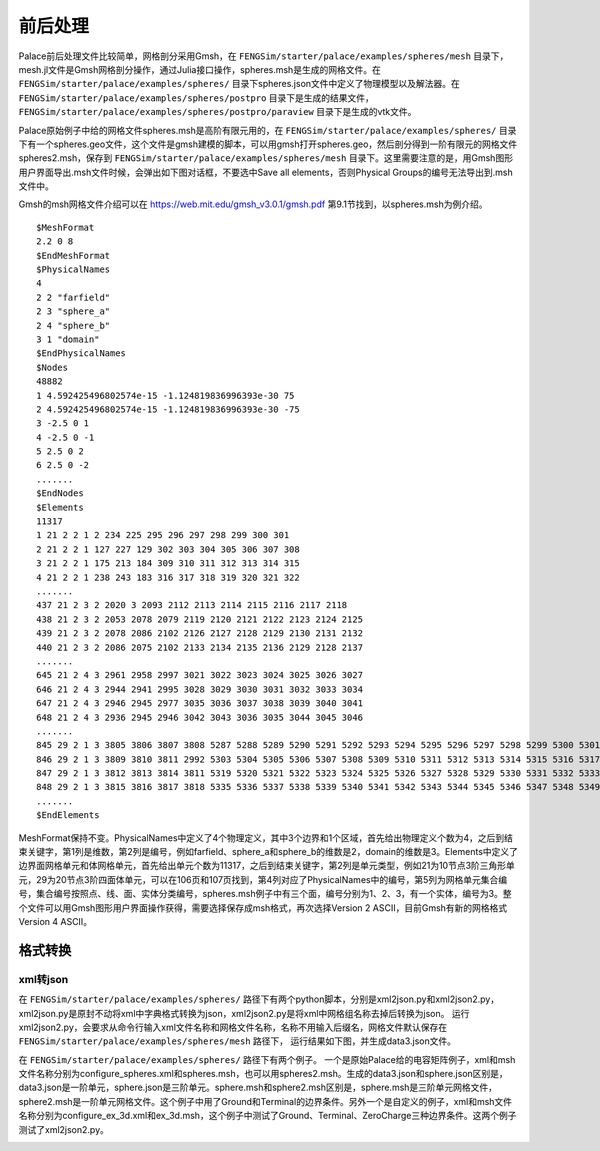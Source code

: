 **********************
前后处理
**********************

Palace前后处理文件比较简单，网格剖分采用Gmsh，在 ``FENGSim/starter/palace/examples/spheres/mesh`` 目录下，mesh.jl文件是Gmsh网格剖分操作，通过Julia接口操作，spheres.msh是生成的网格文件。在 ``FENGSim/starter/palace/examples/spheres/`` 目录下spheres.json文件中定义了物理模型以及解法器。在 ``FENGSim/starter/palace/examples/spheres/postpro`` 目录下是生成的结果文件， ``FENGSim/starter/palace/examples/spheres/postpro/paraview`` 目录下是生成的vtk文件。

Palace原始例子中给的网格文件spheres.msh是高阶有限元用的，在 ``FENGSim/starter/palace/examples/spheres/`` 目录下有一个spheres.geo文件，这个文件是gmsh建模的脚本，可以用gmsh打开spheres.geo，然后剖分得到一阶有限元的网格文件spheres2.msh，保存到 ``FENGSim/starter/palace/examples/spheres/mesh`` 目录下。这里需要注意的是，用Gmsh图形用户界面导出.msh文件时候，会弹出如下图对话框，不要选中Save all elements，否则Physical Groups的编号无法导出到.msh文件中。

.. image:: fig/gmsh.png
   :scale: 50 %
   :alt: alternate text
   :align: center

Gmsh的msh网格文件介绍可以在 `<https://web.mit.edu/gmsh_v3.0.1/gmsh.pdf>`_ 第9.1节找到，以spheres.msh为例介绍。 ::

  $MeshFormat
  2.2 0 8
  $EndMeshFormat
  $PhysicalNames
  4
  2 2 "farfield"
  2 3 "sphere_a"
  2 4 "sphere_b"
  3 1 "domain"
  $EndPhysicalNames
  $Nodes
  48882
  1 4.592425496802574e-15 -1.124819836996393e-30 75
  2 4.592425496802574e-15 -1.124819836996393e-30 -75
  3 -2.5 0 1
  4 -2.5 0 -1
  5 2.5 0 2
  6 2.5 0 -2
  .......
  $EndNodes
  $Elements
  11317
  1 21 2 2 1 2 234 225 295 296 297 298 299 300 301
  2 21 2 2 1 127 227 129 302 303 304 305 306 307 308
  3 21 2 2 1 175 213 184 309 310 311 312 313 314 315
  4 21 2 2 1 238 243 183 316 317 318 319 320 321 322
  .......
  437 21 2 3 2 2020 3 2093 2112 2113 2114 2115 2116 2117 2118
  438 21 2 3 2 2053 2078 2079 2119 2120 2121 2122 2123 2124 2125
  439 21 2 3 2 2078 2086 2102 2126 2127 2128 2129 2130 2131 2132
  440 21 2 3 2 2086 2075 2102 2133 2134 2135 2136 2129 2128 2137
  .......
  645 21 2 4 3 2961 2958 2997 3021 3022 3023 3024 3025 3026 3027
  646 21 2 4 3 2944 2941 2995 3028 3029 3030 3031 3032 3033 3034
  647 21 2 4 3 2946 2945 2977 3035 3036 3037 3038 3039 3040 3041
  648 21 2 4 3 2936 2945 2946 3042 3043 3036 3035 3044 3045 3046
  .......
  845 29 2 1 3 3805 3806 3807 3808 5287 5288 5289 5290 5291 5292 5293 5294 5295 5296 5297 5298 5299 5300 5301 5302
  846 29 2 1 3 3809 3810 3811 2992 5303 5304 5305 5306 5307 5308 5309 5310 5311 5312 5313 5314 5315 5316 5317 5318
  847 29 2 1 3 3812 3813 3814 3811 5319 5320 5321 5322 5323 5324 5325 5326 5327 5328 5329 5330 5331 5332 5333 5334
  848 29 2 1 3 3815 3816 3817 3818 5335 5336 5337 5338 5339 5340 5341 5342 5343 5344 5345 5346 5347 5348 5349 5350
  .......
  $EndElements

MeshFormat保持不变。PhysicalNames中定义了4个物理定义，其中3个边界和1个区域，首先给出物理定义个数为4，之后到结束关键字，第1列是维数，第2列是编号，例如farfield、sphere_a和sphere_b的维数是2，domain的维数是3。Elements中定义了边界面网格单元和体网格单元，首先给出单元个数为11317，之后到结束关键字，第2列是单元类型，例如21为10节点3阶三角形单元，29为20节点3阶四面体单元，可以在106页和107页找到，第4列对应了PhysicalNames中的编号，第5列为网格单元集合编号，集合编号按照点、线、面、实体分类编号，spheres.msh例子中有三个面，编号分别为1、2、3，有一个实体，编号为3。整个文件可以用Gmsh图形用户界面操作获得，需要选择保存成msh格式，再次选择Version 2 ASCII，目前Gmsh有新的网格格式Version 4 ASCII。


==========================
格式转换
==========================


--------------------
xml转json
--------------------

在 ``FENGSim/starter/palace/examples/spheres/`` 路径下有两个python脚本，分别是xml2json.py和xml2json2.py，
xml2json.py是原封不动将xml中字典格式转换为json，xml2json2.py是将xml中网格组名称去掉后转换为json。
运行xml2json2.py，会要求从命令行输入xml文件名称和网格文件名称，名称不用输入后缀名，网格文件默认保存在 ``FENGSim/starter/palace/examples/spheres/mesh`` 路径下，
运行结果如下图，并生成data3.json文件。

.. image:: fig/palace_2.png
   :scale: 50 %
   :alt: alternate text
   :align: center

在 ``FENGSim/starter/palace/examples/spheres/`` 路径下有两个例子。
一个是原始Palace给的电容矩阵例子，xml和msh文件名称分别为configure_spheres.xml和spheres.msh，也可以用spheres2.msh。生成的data3.json和sphere.json区别是，data3.json是一阶单元，sphere.json是三阶单元。sphere.msh和sphere2.msh区别是，sphere.msh是三阶单元网格文件，sphere2.msh是一阶单元网格文件。这个例子中用了Ground和Terminal的边界条件。另外一个是自定义的例子，xml和msh文件名称分别为configure_ex_3d.xml和ex_3d.msh，这个例子中测试了Ground、Terminal、ZeroCharge三种边界条件。这两个例子测试了xml2json2.py。

.. image:: fig/palace_3.png
   :scale: 50 %
   :alt: alternate text
   :align: center
